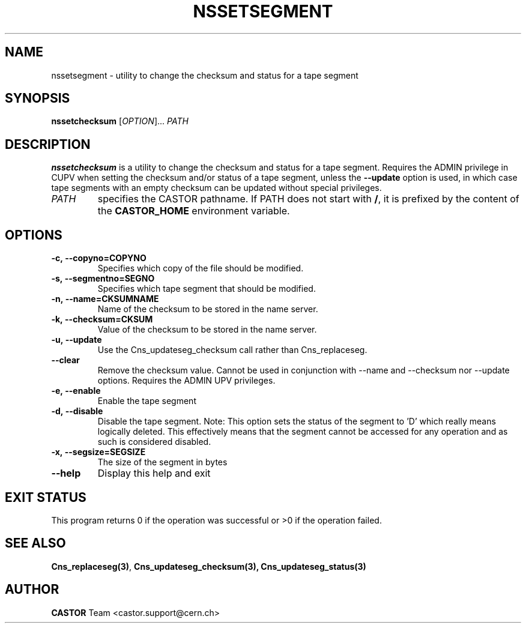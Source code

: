 .\" Copyright (C) 2004 by CERN/IT/DM
.\" All rights reserved
.\"
.TH NSSETSEGMENT "1castor" "$Date: 2009/03/26 09:57:53 $" CASTOR "Cns User Commands"
.SH NAME
nssetsegment \- utility to change the checksum and status for a tape segment
.SH SYNOPSIS
.B nssetchecksum 
[\fIOPTION\fR]... \fIPATH\fR
.SH DESCRIPTION
.B nssetchecksum
is a utility to change the checksum and status for a tape segment. Requires the ADMIN
privilege in CUPV when setting the checksum and/or status of a tape segment, unless the
.B --update
option is used, in which case tape segments with an empty checksum can be updated without
special privileges.
.TP
.I PATH
specifies the CASTOR pathname.
If PATH does not start with
.BR / ,
it is prefixed by the content of the
.B CASTOR_HOME
environment variable.
.SH OPTIONS
.TP
.B -c,\ \-\-copyno=COPYNO
Specifies which copy of the file should be modified.
.TP
.B -s,\ \-\-segmentno=SEGNO
Specifies which tape segment that should be modified.
.TP
.B -n,\ \-\-name=CKSUMNAME
Name of the checksum to be stored in the name server.
.TP
.B -k,\ \-\-checksum=CKSUM
Value of the checksum to be stored in the name server.
.TP
.B -u,\ \-\-update
Use the Cns_updateseg_checksum call rather than Cns_replaceseg.
.TP
.B --clear
Remove the checksum value. Cannot be used in conjunction with --name and --checksum nor --update options. Requires the ADMIN UPV privileges.
.TP
.B -e,\ \-\-enable
Enable the tape segment
.TP
.B -d,\ \-\-disable
Disable the tape segment. Note: This option sets the status of the segment to 'D' which really means logically deleted. This effectively means that the segment cannot be accessed for any operation and as such is considered disabled.
.TP
.B -x,\ \-\-segsize=SEGSIZE
The size of the segment in bytes
.TP
.B \-\-help
Display this help and exit
.SH EXIT STATUS
This program returns 0 if the operation was successful or >0 if the operation
failed.
.SH SEE ALSO
.BR Cns_replaceseg(3) ,
.BR Cns_updateseg_checksum(3),
.BR Cns_updateseg_status(3)
.SH AUTHOR
\fBCASTOR\fP Team <castor.support@cern.ch>
